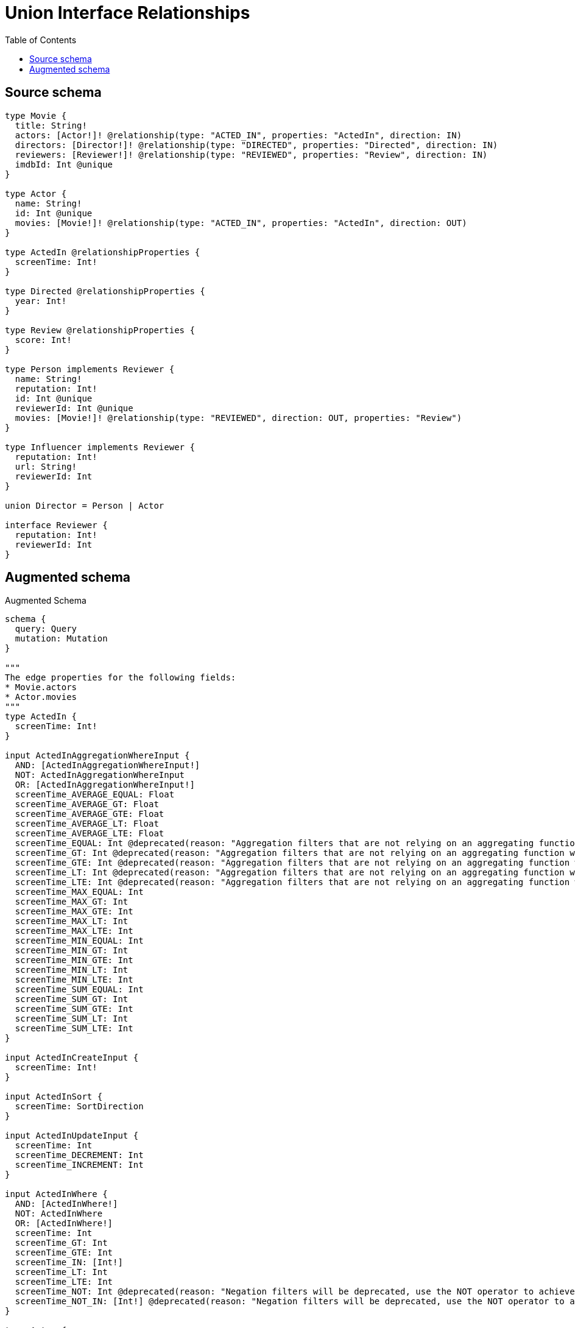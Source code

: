 :toc:

= Union Interface Relationships

== Source schema

[source,graphql,schema=true]
----
type Movie {
  title: String!
  actors: [Actor!]! @relationship(type: "ACTED_IN", properties: "ActedIn", direction: IN)
  directors: [Director!]! @relationship(type: "DIRECTED", properties: "Directed", direction: IN)
  reviewers: [Reviewer!]! @relationship(type: "REVIEWED", properties: "Review", direction: IN)
  imdbId: Int @unique
}

type Actor {
  name: String!
  id: Int @unique
  movies: [Movie!]! @relationship(type: "ACTED_IN", properties: "ActedIn", direction: OUT)
}

type ActedIn @relationshipProperties {
  screenTime: Int!
}

type Directed @relationshipProperties {
  year: Int!
}

type Review @relationshipProperties {
  score: Int!
}

type Person implements Reviewer {
  name: String!
  reputation: Int!
  id: Int @unique
  reviewerId: Int @unique
  movies: [Movie!]! @relationship(type: "REVIEWED", direction: OUT, properties: "Review")
}

type Influencer implements Reviewer {
  reputation: Int!
  url: String!
  reviewerId: Int
}

union Director = Person | Actor

interface Reviewer {
  reputation: Int!
  reviewerId: Int
}
----

== Augmented schema

.Augmented Schema
[source,graphql]
----
schema {
  query: Query
  mutation: Mutation
}

"""
The edge properties for the following fields:
* Movie.actors
* Actor.movies
"""
type ActedIn {
  screenTime: Int!
}

input ActedInAggregationWhereInput {
  AND: [ActedInAggregationWhereInput!]
  NOT: ActedInAggregationWhereInput
  OR: [ActedInAggregationWhereInput!]
  screenTime_AVERAGE_EQUAL: Float
  screenTime_AVERAGE_GT: Float
  screenTime_AVERAGE_GTE: Float
  screenTime_AVERAGE_LT: Float
  screenTime_AVERAGE_LTE: Float
  screenTime_EQUAL: Int @deprecated(reason: "Aggregation filters that are not relying on an aggregating function will be deprecated.")
  screenTime_GT: Int @deprecated(reason: "Aggregation filters that are not relying on an aggregating function will be deprecated.")
  screenTime_GTE: Int @deprecated(reason: "Aggregation filters that are not relying on an aggregating function will be deprecated.")
  screenTime_LT: Int @deprecated(reason: "Aggregation filters that are not relying on an aggregating function will be deprecated.")
  screenTime_LTE: Int @deprecated(reason: "Aggregation filters that are not relying on an aggregating function will be deprecated.")
  screenTime_MAX_EQUAL: Int
  screenTime_MAX_GT: Int
  screenTime_MAX_GTE: Int
  screenTime_MAX_LT: Int
  screenTime_MAX_LTE: Int
  screenTime_MIN_EQUAL: Int
  screenTime_MIN_GT: Int
  screenTime_MIN_GTE: Int
  screenTime_MIN_LT: Int
  screenTime_MIN_LTE: Int
  screenTime_SUM_EQUAL: Int
  screenTime_SUM_GT: Int
  screenTime_SUM_GTE: Int
  screenTime_SUM_LT: Int
  screenTime_SUM_LTE: Int
}

input ActedInCreateInput {
  screenTime: Int!
}

input ActedInSort {
  screenTime: SortDirection
}

input ActedInUpdateInput {
  screenTime: Int
  screenTime_DECREMENT: Int
  screenTime_INCREMENT: Int
}

input ActedInWhere {
  AND: [ActedInWhere!]
  NOT: ActedInWhere
  OR: [ActedInWhere!]
  screenTime: Int
  screenTime_GT: Int
  screenTime_GTE: Int
  screenTime_IN: [Int!]
  screenTime_LT: Int
  screenTime_LTE: Int
  screenTime_NOT: Int @deprecated(reason: "Negation filters will be deprecated, use the NOT operator to achieve the same behavior")
  screenTime_NOT_IN: [Int!] @deprecated(reason: "Negation filters will be deprecated, use the NOT operator to achieve the same behavior")
}

type Actor {
  id: Int
  movies(directed: Boolean = true, options: MovieOptions, where: MovieWhere): [Movie!]!
  moviesAggregate(directed: Boolean = true, where: MovieWhere): ActorMovieMoviesAggregationSelection
  moviesConnection(after: String, directed: Boolean = true, first: Int, sort: [ActorMoviesConnectionSort!], where: ActorMoviesConnectionWhere): ActorMoviesConnection!
  name: String!
}

type ActorAggregateSelection {
  count: Int!
  id: IntAggregateSelection!
  name: StringAggregateSelection!
}

input ActorConnectInput {
  movies: [ActorMoviesConnectFieldInput!]
}

input ActorConnectOrCreateInput {
  movies: [ActorMoviesConnectOrCreateFieldInput!]
}

input ActorConnectOrCreateWhere {
  node: ActorUniqueWhere!
}

input ActorConnectWhere {
  node: ActorWhere!
}

input ActorCreateInput {
  id: Int
  movies: ActorMoviesFieldInput
  name: String!
}

input ActorDeleteInput {
  movies: [ActorMoviesDeleteFieldInput!]
}

input ActorDisconnectInput {
  movies: [ActorMoviesDisconnectFieldInput!]
}

type ActorEdge {
  cursor: String!
  node: Actor!
}

type ActorMovieMoviesAggregationSelection {
  count: Int!
  edge: ActorMovieMoviesEdgeAggregateSelection
  node: ActorMovieMoviesNodeAggregateSelection
}

type ActorMovieMoviesEdgeAggregateSelection {
  screenTime: IntAggregateSelection!
}

type ActorMovieMoviesNodeAggregateSelection {
  imdbId: IntAggregateSelection!
  title: StringAggregateSelection!
}

input ActorMoviesAggregateInput {
  AND: [ActorMoviesAggregateInput!]
  NOT: ActorMoviesAggregateInput
  OR: [ActorMoviesAggregateInput!]
  count: Int
  count_GT: Int
  count_GTE: Int
  count_LT: Int
  count_LTE: Int
  edge: ActedInAggregationWhereInput
  node: ActorMoviesNodeAggregationWhereInput
}

input ActorMoviesConnectFieldInput {
  connect: [MovieConnectInput!]
  edge: ActedInCreateInput!
  """
  Whether or not to overwrite any matching relationship with the new properties.
  """
  overwrite: Boolean! = true
  where: MovieConnectWhere
}

input ActorMoviesConnectOrCreateFieldInput {
  onCreate: ActorMoviesConnectOrCreateFieldInputOnCreate!
  where: MovieConnectOrCreateWhere!
}

input ActorMoviesConnectOrCreateFieldInputOnCreate {
  edge: ActedInCreateInput!
  node: MovieOnCreateInput!
}

type ActorMoviesConnection {
  edges: [ActorMoviesRelationship!]!
  pageInfo: PageInfo!
  totalCount: Int!
}

input ActorMoviesConnectionSort {
  edge: ActedInSort
  node: MovieSort
}

input ActorMoviesConnectionWhere {
  AND: [ActorMoviesConnectionWhere!]
  NOT: ActorMoviesConnectionWhere
  OR: [ActorMoviesConnectionWhere!]
  edge: ActedInWhere
  edge_NOT: ActedInWhere @deprecated(reason: "Negation filters will be deprecated, use the NOT operator to achieve the same behavior")
  node: MovieWhere
  node_NOT: MovieWhere @deprecated(reason: "Negation filters will be deprecated, use the NOT operator to achieve the same behavior")
}

input ActorMoviesCreateFieldInput {
  edge: ActedInCreateInput!
  node: MovieCreateInput!
}

input ActorMoviesDeleteFieldInput {
  delete: MovieDeleteInput
  where: ActorMoviesConnectionWhere
}

input ActorMoviesDisconnectFieldInput {
  disconnect: MovieDisconnectInput
  where: ActorMoviesConnectionWhere
}

input ActorMoviesFieldInput {
  connect: [ActorMoviesConnectFieldInput!]
  connectOrCreate: [ActorMoviesConnectOrCreateFieldInput!]
  create: [ActorMoviesCreateFieldInput!]
}

input ActorMoviesNodeAggregationWhereInput {
  AND: [ActorMoviesNodeAggregationWhereInput!]
  NOT: ActorMoviesNodeAggregationWhereInput
  OR: [ActorMoviesNodeAggregationWhereInput!]
  imdbId_AVERAGE_EQUAL: Float
  imdbId_AVERAGE_GT: Float
  imdbId_AVERAGE_GTE: Float
  imdbId_AVERAGE_LT: Float
  imdbId_AVERAGE_LTE: Float
  imdbId_EQUAL: Int @deprecated(reason: "Aggregation filters that are not relying on an aggregating function will be deprecated.")
  imdbId_GT: Int @deprecated(reason: "Aggregation filters that are not relying on an aggregating function will be deprecated.")
  imdbId_GTE: Int @deprecated(reason: "Aggregation filters that are not relying on an aggregating function will be deprecated.")
  imdbId_LT: Int @deprecated(reason: "Aggregation filters that are not relying on an aggregating function will be deprecated.")
  imdbId_LTE: Int @deprecated(reason: "Aggregation filters that are not relying on an aggregating function will be deprecated.")
  imdbId_MAX_EQUAL: Int
  imdbId_MAX_GT: Int
  imdbId_MAX_GTE: Int
  imdbId_MAX_LT: Int
  imdbId_MAX_LTE: Int
  imdbId_MIN_EQUAL: Int
  imdbId_MIN_GT: Int
  imdbId_MIN_GTE: Int
  imdbId_MIN_LT: Int
  imdbId_MIN_LTE: Int
  imdbId_SUM_EQUAL: Int
  imdbId_SUM_GT: Int
  imdbId_SUM_GTE: Int
  imdbId_SUM_LT: Int
  imdbId_SUM_LTE: Int
  title_AVERAGE_EQUAL: Float @deprecated(reason: "Please use the explicit _LENGTH version for string aggregation.")
  title_AVERAGE_GT: Float @deprecated(reason: "Please use the explicit _LENGTH version for string aggregation.")
  title_AVERAGE_GTE: Float @deprecated(reason: "Please use the explicit _LENGTH version for string aggregation.")
  title_AVERAGE_LENGTH_EQUAL: Float
  title_AVERAGE_LENGTH_GT: Float
  title_AVERAGE_LENGTH_GTE: Float
  title_AVERAGE_LENGTH_LT: Float
  title_AVERAGE_LENGTH_LTE: Float
  title_AVERAGE_LT: Float @deprecated(reason: "Please use the explicit _LENGTH version for string aggregation.")
  title_AVERAGE_LTE: Float @deprecated(reason: "Please use the explicit _LENGTH version for string aggregation.")
  title_EQUAL: String @deprecated(reason: "Aggregation filters that are not relying on an aggregating function will be deprecated.")
  title_GT: Int @deprecated(reason: "Aggregation filters that are not relying on an aggregating function will be deprecated.")
  title_GTE: Int @deprecated(reason: "Aggregation filters that are not relying on an aggregating function will be deprecated.")
  title_LONGEST_EQUAL: Int @deprecated(reason: "Please use the explicit _LENGTH version for string aggregation.")
  title_LONGEST_GT: Int @deprecated(reason: "Please use the explicit _LENGTH version for string aggregation.")
  title_LONGEST_GTE: Int @deprecated(reason: "Please use the explicit _LENGTH version for string aggregation.")
  title_LONGEST_LENGTH_EQUAL: Int
  title_LONGEST_LENGTH_GT: Int
  title_LONGEST_LENGTH_GTE: Int
  title_LONGEST_LENGTH_LT: Int
  title_LONGEST_LENGTH_LTE: Int
  title_LONGEST_LT: Int @deprecated(reason: "Please use the explicit _LENGTH version for string aggregation.")
  title_LONGEST_LTE: Int @deprecated(reason: "Please use the explicit _LENGTH version for string aggregation.")
  title_LT: Int @deprecated(reason: "Aggregation filters that are not relying on an aggregating function will be deprecated.")
  title_LTE: Int @deprecated(reason: "Aggregation filters that are not relying on an aggregating function will be deprecated.")
  title_SHORTEST_EQUAL: Int @deprecated(reason: "Please use the explicit _LENGTH version for string aggregation.")
  title_SHORTEST_GT: Int @deprecated(reason: "Please use the explicit _LENGTH version for string aggregation.")
  title_SHORTEST_GTE: Int @deprecated(reason: "Please use the explicit _LENGTH version for string aggregation.")
  title_SHORTEST_LENGTH_EQUAL: Int
  title_SHORTEST_LENGTH_GT: Int
  title_SHORTEST_LENGTH_GTE: Int
  title_SHORTEST_LENGTH_LT: Int
  title_SHORTEST_LENGTH_LTE: Int
  title_SHORTEST_LT: Int @deprecated(reason: "Please use the explicit _LENGTH version for string aggregation.")
  title_SHORTEST_LTE: Int @deprecated(reason: "Please use the explicit _LENGTH version for string aggregation.")
}

type ActorMoviesRelationship {
  cursor: String!
  node: Movie!
  properties: ActedIn!
}

input ActorMoviesUpdateConnectionInput {
  edge: ActedInUpdateInput
  node: MovieUpdateInput
}

input ActorMoviesUpdateFieldInput {
  connect: [ActorMoviesConnectFieldInput!]
  connectOrCreate: [ActorMoviesConnectOrCreateFieldInput!]
  create: [ActorMoviesCreateFieldInput!]
  delete: [ActorMoviesDeleteFieldInput!]
  disconnect: [ActorMoviesDisconnectFieldInput!]
  update: ActorMoviesUpdateConnectionInput
  where: ActorMoviesConnectionWhere
}

input ActorOnCreateInput {
  id: Int
  name: String!
}

input ActorOptions {
  limit: Int
  offset: Int
  """
  Specify one or more ActorSort objects to sort Actors by. The sorts will be applied in the order in which they are arranged in the array.
  """
  sort: [ActorSort!]
}

input ActorRelationInput {
  movies: [ActorMoviesCreateFieldInput!]
}

"""
Fields to sort Actors by. The order in which sorts are applied is not guaranteed when specifying many fields in one ActorSort object.
"""
input ActorSort {
  id: SortDirection
  name: SortDirection
}

input ActorUniqueWhere {
  id: Int
}

input ActorUpdateInput {
  id: Int
  id_DECREMENT: Int
  id_INCREMENT: Int
  movies: [ActorMoviesUpdateFieldInput!]
  name: String
}

input ActorWhere {
  AND: [ActorWhere!]
  NOT: ActorWhere
  OR: [ActorWhere!]
  id: Int
  id_GT: Int
  id_GTE: Int
  id_IN: [Int]
  id_LT: Int
  id_LTE: Int
  id_NOT: Int @deprecated(reason: "Negation filters will be deprecated, use the NOT operator to achieve the same behavior")
  id_NOT_IN: [Int] @deprecated(reason: "Negation filters will be deprecated, use the NOT operator to achieve the same behavior")
  movies: MovieWhere @deprecated(reason: "Use `movies_SOME` instead.")
  moviesAggregate: ActorMoviesAggregateInput
  moviesConnection: ActorMoviesConnectionWhere @deprecated(reason: "Use `moviesConnection_SOME` instead.")
  """
  Return Actors where all of the related ActorMoviesConnections match this filter
  """
  moviesConnection_ALL: ActorMoviesConnectionWhere
  """
  Return Actors where none of the related ActorMoviesConnections match this filter
  """
  moviesConnection_NONE: ActorMoviesConnectionWhere
  moviesConnection_NOT: ActorMoviesConnectionWhere @deprecated(reason: "Use `moviesConnection_NONE` instead.")
  """
  Return Actors where one of the related ActorMoviesConnections match this filter
  """
  moviesConnection_SINGLE: ActorMoviesConnectionWhere
  """
  Return Actors where some of the related ActorMoviesConnections match this filter
  """
  moviesConnection_SOME: ActorMoviesConnectionWhere
  """Return Actors where all of the related Movies match this filter"""
  movies_ALL: MovieWhere
  """Return Actors where none of the related Movies match this filter"""
  movies_NONE: MovieWhere
  movies_NOT: MovieWhere @deprecated(reason: "Use `movies_NONE` instead.")
  """Return Actors where one of the related Movies match this filter"""
  movies_SINGLE: MovieWhere
  """Return Actors where some of the related Movies match this filter"""
  movies_SOME: MovieWhere
  name: String
  name_CONTAINS: String
  name_ENDS_WITH: String
  name_IN: [String!]
  name_NOT: String @deprecated(reason: "Negation filters will be deprecated, use the NOT operator to achieve the same behavior")
  name_NOT_CONTAINS: String @deprecated(reason: "Negation filters will be deprecated, use the NOT operator to achieve the same behavior")
  name_NOT_ENDS_WITH: String @deprecated(reason: "Negation filters will be deprecated, use the NOT operator to achieve the same behavior")
  name_NOT_IN: [String!] @deprecated(reason: "Negation filters will be deprecated, use the NOT operator to achieve the same behavior")
  name_NOT_STARTS_WITH: String @deprecated(reason: "Negation filters will be deprecated, use the NOT operator to achieve the same behavior")
  name_STARTS_WITH: String
}

type ActorsConnection {
  edges: [ActorEdge!]!
  pageInfo: PageInfo!
  totalCount: Int!
}

type CreateActorsMutationResponse {
  actors: [Actor!]!
  info: CreateInfo!
}

type CreateInfluencersMutationResponse {
  influencers: [Influencer!]!
  info: CreateInfo!
}

"""
Information about the number of nodes and relationships created during a create mutation
"""
type CreateInfo {
  bookmark: String @deprecated(reason: "This field has been deprecated because bookmarks are now handled by the driver.")
  nodesCreated: Int!
  relationshipsCreated: Int!
}

type CreateMoviesMutationResponse {
  info: CreateInfo!
  movies: [Movie!]!
}

type CreatePeopleMutationResponse {
  info: CreateInfo!
  people: [Person!]!
}

"""
Information about the number of nodes and relationships deleted during a delete mutation
"""
type DeleteInfo {
  bookmark: String @deprecated(reason: "This field has been deprecated because bookmarks are now handled by the driver.")
  nodesDeleted: Int!
  relationshipsDeleted: Int!
}

"""
The edge properties for the following fields:
* Movie.directors
"""
type Directed {
  year: Int!
}

input DirectedCreateInput {
  year: Int!
}

input DirectedSort {
  year: SortDirection
}

input DirectedUpdateInput {
  year: Int
  year_DECREMENT: Int
  year_INCREMENT: Int
}

input DirectedWhere {
  AND: [DirectedWhere!]
  NOT: DirectedWhere
  OR: [DirectedWhere!]
  year: Int
  year_GT: Int
  year_GTE: Int
  year_IN: [Int!]
  year_LT: Int
  year_LTE: Int
  year_NOT: Int @deprecated(reason: "Negation filters will be deprecated, use the NOT operator to achieve the same behavior")
  year_NOT_IN: [Int!] @deprecated(reason: "Negation filters will be deprecated, use the NOT operator to achieve the same behavior")
}

union Director = Actor | Person

input DirectorWhere {
  Actor: ActorWhere
  Person: PersonWhere
}

type Influencer implements Reviewer {
  reputation: Int!
  reviewerId: Int
  url: String!
}

type InfluencerAggregateSelection {
  count: Int!
  reputation: IntAggregateSelection!
  reviewerId: IntAggregateSelection!
  url: StringAggregateSelection!
}

input InfluencerCreateInput {
  reputation: Int!
  reviewerId: Int
  url: String!
}

type InfluencerEdge {
  cursor: String!
  node: Influencer!
}

input InfluencerOptions {
  limit: Int
  offset: Int
  """
  Specify one or more InfluencerSort objects to sort Influencers by. The sorts will be applied in the order in which they are arranged in the array.
  """
  sort: [InfluencerSort!]
}

"""
Fields to sort Influencers by. The order in which sorts are applied is not guaranteed when specifying many fields in one InfluencerSort object.
"""
input InfluencerSort {
  reputation: SortDirection
  reviewerId: SortDirection
  url: SortDirection
}

input InfluencerUpdateInput {
  reputation: Int
  reputation_DECREMENT: Int
  reputation_INCREMENT: Int
  reviewerId: Int
  reviewerId_DECREMENT: Int
  reviewerId_INCREMENT: Int
  url: String
}

input InfluencerWhere {
  AND: [InfluencerWhere!]
  NOT: InfluencerWhere
  OR: [InfluencerWhere!]
  reputation: Int
  reputation_GT: Int
  reputation_GTE: Int
  reputation_IN: [Int!]
  reputation_LT: Int
  reputation_LTE: Int
  reputation_NOT: Int @deprecated(reason: "Negation filters will be deprecated, use the NOT operator to achieve the same behavior")
  reputation_NOT_IN: [Int!] @deprecated(reason: "Negation filters will be deprecated, use the NOT operator to achieve the same behavior")
  reviewerId: Int
  reviewerId_GT: Int
  reviewerId_GTE: Int
  reviewerId_IN: [Int]
  reviewerId_LT: Int
  reviewerId_LTE: Int
  reviewerId_NOT: Int @deprecated(reason: "Negation filters will be deprecated, use the NOT operator to achieve the same behavior")
  reviewerId_NOT_IN: [Int] @deprecated(reason: "Negation filters will be deprecated, use the NOT operator to achieve the same behavior")
  url: String
  url_CONTAINS: String
  url_ENDS_WITH: String
  url_IN: [String!]
  url_NOT: String @deprecated(reason: "Negation filters will be deprecated, use the NOT operator to achieve the same behavior")
  url_NOT_CONTAINS: String @deprecated(reason: "Negation filters will be deprecated, use the NOT operator to achieve the same behavior")
  url_NOT_ENDS_WITH: String @deprecated(reason: "Negation filters will be deprecated, use the NOT operator to achieve the same behavior")
  url_NOT_IN: [String!] @deprecated(reason: "Negation filters will be deprecated, use the NOT operator to achieve the same behavior")
  url_NOT_STARTS_WITH: String @deprecated(reason: "Negation filters will be deprecated, use the NOT operator to achieve the same behavior")
  url_STARTS_WITH: String
}

type InfluencersConnection {
  edges: [InfluencerEdge!]!
  pageInfo: PageInfo!
  totalCount: Int!
}

type IntAggregateSelection {
  average: Float
  max: Int
  min: Int
  sum: Int
}

type Movie {
  actors(directed: Boolean = true, options: ActorOptions, where: ActorWhere): [Actor!]!
  actorsAggregate(directed: Boolean = true, where: ActorWhere): MovieActorActorsAggregationSelection
  actorsConnection(after: String, directed: Boolean = true, first: Int, sort: [MovieActorsConnectionSort!], where: MovieActorsConnectionWhere): MovieActorsConnection!
  directors(directed: Boolean = true, options: QueryOptions, where: DirectorWhere): [Director!]!
  directorsConnection(after: String, directed: Boolean = true, first: Int, sort: [MovieDirectorsConnectionSort!], where: MovieDirectorsConnectionWhere): MovieDirectorsConnection!
  imdbId: Int
  reviewers(directed: Boolean = true, options: ReviewerOptions, where: ReviewerWhere): [Reviewer!]!
  reviewersAggregate(directed: Boolean = true, where: ReviewerWhere): MovieReviewerReviewersAggregationSelection
  reviewersConnection(after: String, directed: Boolean = true, first: Int, sort: [MovieReviewersConnectionSort!], where: MovieReviewersConnectionWhere): MovieReviewersConnection!
  title: String!
}

type MovieActorActorsAggregationSelection {
  count: Int!
  edge: MovieActorActorsEdgeAggregateSelection
  node: MovieActorActorsNodeAggregateSelection
}

type MovieActorActorsEdgeAggregateSelection {
  screenTime: IntAggregateSelection!
}

type MovieActorActorsNodeAggregateSelection {
  id: IntAggregateSelection!
  name: StringAggregateSelection!
}

input MovieActorsAggregateInput {
  AND: [MovieActorsAggregateInput!]
  NOT: MovieActorsAggregateInput
  OR: [MovieActorsAggregateInput!]
  count: Int
  count_GT: Int
  count_GTE: Int
  count_LT: Int
  count_LTE: Int
  edge: ActedInAggregationWhereInput
  node: MovieActorsNodeAggregationWhereInput
}

input MovieActorsConnectFieldInput {
  connect: [ActorConnectInput!]
  edge: ActedInCreateInput!
  """
  Whether or not to overwrite any matching relationship with the new properties.
  """
  overwrite: Boolean! = true
  where: ActorConnectWhere
}

input MovieActorsConnectOrCreateFieldInput {
  onCreate: MovieActorsConnectOrCreateFieldInputOnCreate!
  where: ActorConnectOrCreateWhere!
}

input MovieActorsConnectOrCreateFieldInputOnCreate {
  edge: ActedInCreateInput!
  node: ActorOnCreateInput!
}

type MovieActorsConnection {
  edges: [MovieActorsRelationship!]!
  pageInfo: PageInfo!
  totalCount: Int!
}

input MovieActorsConnectionSort {
  edge: ActedInSort
  node: ActorSort
}

input MovieActorsConnectionWhere {
  AND: [MovieActorsConnectionWhere!]
  NOT: MovieActorsConnectionWhere
  OR: [MovieActorsConnectionWhere!]
  edge: ActedInWhere
  edge_NOT: ActedInWhere @deprecated(reason: "Negation filters will be deprecated, use the NOT operator to achieve the same behavior")
  node: ActorWhere
  node_NOT: ActorWhere @deprecated(reason: "Negation filters will be deprecated, use the NOT operator to achieve the same behavior")
}

input MovieActorsCreateFieldInput {
  edge: ActedInCreateInput!
  node: ActorCreateInput!
}

input MovieActorsDeleteFieldInput {
  delete: ActorDeleteInput
  where: MovieActorsConnectionWhere
}

input MovieActorsDisconnectFieldInput {
  disconnect: ActorDisconnectInput
  where: MovieActorsConnectionWhere
}

input MovieActorsFieldInput {
  connect: [MovieActorsConnectFieldInput!]
  connectOrCreate: [MovieActorsConnectOrCreateFieldInput!]
  create: [MovieActorsCreateFieldInput!]
}

input MovieActorsNodeAggregationWhereInput {
  AND: [MovieActorsNodeAggregationWhereInput!]
  NOT: MovieActorsNodeAggregationWhereInput
  OR: [MovieActorsNodeAggregationWhereInput!]
  id_AVERAGE_EQUAL: Float
  id_AVERAGE_GT: Float
  id_AVERAGE_GTE: Float
  id_AVERAGE_LT: Float
  id_AVERAGE_LTE: Float
  id_EQUAL: Int @deprecated(reason: "Aggregation filters that are not relying on an aggregating function will be deprecated.")
  id_GT: Int @deprecated(reason: "Aggregation filters that are not relying on an aggregating function will be deprecated.")
  id_GTE: Int @deprecated(reason: "Aggregation filters that are not relying on an aggregating function will be deprecated.")
  id_LT: Int @deprecated(reason: "Aggregation filters that are not relying on an aggregating function will be deprecated.")
  id_LTE: Int @deprecated(reason: "Aggregation filters that are not relying on an aggregating function will be deprecated.")
  id_MAX_EQUAL: Int
  id_MAX_GT: Int
  id_MAX_GTE: Int
  id_MAX_LT: Int
  id_MAX_LTE: Int
  id_MIN_EQUAL: Int
  id_MIN_GT: Int
  id_MIN_GTE: Int
  id_MIN_LT: Int
  id_MIN_LTE: Int
  id_SUM_EQUAL: Int
  id_SUM_GT: Int
  id_SUM_GTE: Int
  id_SUM_LT: Int
  id_SUM_LTE: Int
  name_AVERAGE_EQUAL: Float @deprecated(reason: "Please use the explicit _LENGTH version for string aggregation.")
  name_AVERAGE_GT: Float @deprecated(reason: "Please use the explicit _LENGTH version for string aggregation.")
  name_AVERAGE_GTE: Float @deprecated(reason: "Please use the explicit _LENGTH version for string aggregation.")
  name_AVERAGE_LENGTH_EQUAL: Float
  name_AVERAGE_LENGTH_GT: Float
  name_AVERAGE_LENGTH_GTE: Float
  name_AVERAGE_LENGTH_LT: Float
  name_AVERAGE_LENGTH_LTE: Float
  name_AVERAGE_LT: Float @deprecated(reason: "Please use the explicit _LENGTH version for string aggregation.")
  name_AVERAGE_LTE: Float @deprecated(reason: "Please use the explicit _LENGTH version for string aggregation.")
  name_EQUAL: String @deprecated(reason: "Aggregation filters that are not relying on an aggregating function will be deprecated.")
  name_GT: Int @deprecated(reason: "Aggregation filters that are not relying on an aggregating function will be deprecated.")
  name_GTE: Int @deprecated(reason: "Aggregation filters that are not relying on an aggregating function will be deprecated.")
  name_LONGEST_EQUAL: Int @deprecated(reason: "Please use the explicit _LENGTH version for string aggregation.")
  name_LONGEST_GT: Int @deprecated(reason: "Please use the explicit _LENGTH version for string aggregation.")
  name_LONGEST_GTE: Int @deprecated(reason: "Please use the explicit _LENGTH version for string aggregation.")
  name_LONGEST_LENGTH_EQUAL: Int
  name_LONGEST_LENGTH_GT: Int
  name_LONGEST_LENGTH_GTE: Int
  name_LONGEST_LENGTH_LT: Int
  name_LONGEST_LENGTH_LTE: Int
  name_LONGEST_LT: Int @deprecated(reason: "Please use the explicit _LENGTH version for string aggregation.")
  name_LONGEST_LTE: Int @deprecated(reason: "Please use the explicit _LENGTH version for string aggregation.")
  name_LT: Int @deprecated(reason: "Aggregation filters that are not relying on an aggregating function will be deprecated.")
  name_LTE: Int @deprecated(reason: "Aggregation filters that are not relying on an aggregating function will be deprecated.")
  name_SHORTEST_EQUAL: Int @deprecated(reason: "Please use the explicit _LENGTH version for string aggregation.")
  name_SHORTEST_GT: Int @deprecated(reason: "Please use the explicit _LENGTH version for string aggregation.")
  name_SHORTEST_GTE: Int @deprecated(reason: "Please use the explicit _LENGTH version for string aggregation.")
  name_SHORTEST_LENGTH_EQUAL: Int
  name_SHORTEST_LENGTH_GT: Int
  name_SHORTEST_LENGTH_GTE: Int
  name_SHORTEST_LENGTH_LT: Int
  name_SHORTEST_LENGTH_LTE: Int
  name_SHORTEST_LT: Int @deprecated(reason: "Please use the explicit _LENGTH version for string aggregation.")
  name_SHORTEST_LTE: Int @deprecated(reason: "Please use the explicit _LENGTH version for string aggregation.")
}

type MovieActorsRelationship {
  cursor: String!
  node: Actor!
  properties: ActedIn!
}

input MovieActorsUpdateConnectionInput {
  edge: ActedInUpdateInput
  node: ActorUpdateInput
}

input MovieActorsUpdateFieldInput {
  connect: [MovieActorsConnectFieldInput!]
  connectOrCreate: [MovieActorsConnectOrCreateFieldInput!]
  create: [MovieActorsCreateFieldInput!]
  delete: [MovieActorsDeleteFieldInput!]
  disconnect: [MovieActorsDisconnectFieldInput!]
  update: MovieActorsUpdateConnectionInput
  where: MovieActorsConnectionWhere
}

type MovieAggregateSelection {
  count: Int!
  imdbId: IntAggregateSelection!
  title: StringAggregateSelection!
}

input MovieConnectInput {
  actors: [MovieActorsConnectFieldInput!]
  directors: MovieDirectorsConnectInput
  reviewers: [MovieReviewersConnectFieldInput!]
}

input MovieConnectOrCreateInput {
  actors: [MovieActorsConnectOrCreateFieldInput!]
  directors: MovieDirectorsConnectOrCreateInput
}

input MovieConnectOrCreateWhere {
  node: MovieUniqueWhere!
}

input MovieConnectWhere {
  node: MovieWhere!
}

input MovieCreateInput {
  actors: MovieActorsFieldInput
  directors: MovieDirectorsCreateInput
  imdbId: Int
  reviewers: MovieReviewersFieldInput
  title: String!
}

input MovieDeleteInput {
  actors: [MovieActorsDeleteFieldInput!]
  directors: MovieDirectorsDeleteInput
  reviewers: [MovieReviewersDeleteFieldInput!]
}

input MovieDirectorsActorConnectFieldInput {
  connect: [ActorConnectInput!]
  edge: DirectedCreateInput!
  where: ActorConnectWhere
}

input MovieDirectorsActorConnectOrCreateFieldInput {
  onCreate: MovieDirectorsActorConnectOrCreateFieldInputOnCreate!
  where: ActorConnectOrCreateWhere!
}

input MovieDirectorsActorConnectOrCreateFieldInputOnCreate {
  edge: DirectedCreateInput!
  node: ActorOnCreateInput!
}

input MovieDirectorsActorConnectionWhere {
  AND: [MovieDirectorsActorConnectionWhere!]
  NOT: MovieDirectorsActorConnectionWhere
  OR: [MovieDirectorsActorConnectionWhere!]
  edge: DirectedWhere
  edge_NOT: DirectedWhere @deprecated(reason: "Negation filters will be deprecated, use the NOT operator to achieve the same behavior")
  node: ActorWhere
  node_NOT: ActorWhere @deprecated(reason: "Negation filters will be deprecated, use the NOT operator to achieve the same behavior")
}

input MovieDirectorsActorCreateFieldInput {
  edge: DirectedCreateInput!
  node: ActorCreateInput!
}

input MovieDirectorsActorDeleteFieldInput {
  delete: ActorDeleteInput
  where: MovieDirectorsActorConnectionWhere
}

input MovieDirectorsActorDisconnectFieldInput {
  disconnect: ActorDisconnectInput
  where: MovieDirectorsActorConnectionWhere
}

input MovieDirectorsActorFieldInput {
  connect: [MovieDirectorsActorConnectFieldInput!]
  connectOrCreate: [MovieDirectorsActorConnectOrCreateFieldInput!]
  create: [MovieDirectorsActorCreateFieldInput!]
}

input MovieDirectorsActorUpdateConnectionInput {
  edge: DirectedUpdateInput
  node: ActorUpdateInput
}

input MovieDirectorsActorUpdateFieldInput {
  connect: [MovieDirectorsActorConnectFieldInput!]
  connectOrCreate: [MovieDirectorsActorConnectOrCreateFieldInput!]
  create: [MovieDirectorsActorCreateFieldInput!]
  delete: [MovieDirectorsActorDeleteFieldInput!]
  disconnect: [MovieDirectorsActorDisconnectFieldInput!]
  update: MovieDirectorsActorUpdateConnectionInput
  where: MovieDirectorsActorConnectionWhere
}

input MovieDirectorsConnectInput {
  Actor: [MovieDirectorsActorConnectFieldInput!]
  Person: [MovieDirectorsPersonConnectFieldInput!]
}

input MovieDirectorsConnectOrCreateInput {
  Actor: [MovieDirectorsActorConnectOrCreateFieldInput!]
  Person: [MovieDirectorsPersonConnectOrCreateFieldInput!]
}

type MovieDirectorsConnection {
  edges: [MovieDirectorsRelationship!]!
  pageInfo: PageInfo!
  totalCount: Int!
}

input MovieDirectorsConnectionSort {
  edge: DirectedSort
}

input MovieDirectorsConnectionWhere {
  Actor: MovieDirectorsActorConnectionWhere
  Person: MovieDirectorsPersonConnectionWhere
}

input MovieDirectorsCreateFieldInput {
  Actor: [MovieDirectorsActorCreateFieldInput!]
  Person: [MovieDirectorsPersonCreateFieldInput!]
}

input MovieDirectorsCreateInput {
  Actor: MovieDirectorsActorFieldInput
  Person: MovieDirectorsPersonFieldInput
}

input MovieDirectorsDeleteInput {
  Actor: [MovieDirectorsActorDeleteFieldInput!]
  Person: [MovieDirectorsPersonDeleteFieldInput!]
}

input MovieDirectorsDisconnectInput {
  Actor: [MovieDirectorsActorDisconnectFieldInput!]
  Person: [MovieDirectorsPersonDisconnectFieldInput!]
}

input MovieDirectorsPersonConnectFieldInput {
  connect: [PersonConnectInput!]
  edge: DirectedCreateInput!
  where: PersonConnectWhere
}

input MovieDirectorsPersonConnectOrCreateFieldInput {
  onCreate: MovieDirectorsPersonConnectOrCreateFieldInputOnCreate!
  where: PersonConnectOrCreateWhere!
}

input MovieDirectorsPersonConnectOrCreateFieldInputOnCreate {
  edge: DirectedCreateInput!
  node: PersonOnCreateInput!
}

input MovieDirectorsPersonConnectionWhere {
  AND: [MovieDirectorsPersonConnectionWhere!]
  NOT: MovieDirectorsPersonConnectionWhere
  OR: [MovieDirectorsPersonConnectionWhere!]
  edge: DirectedWhere
  edge_NOT: DirectedWhere @deprecated(reason: "Negation filters will be deprecated, use the NOT operator to achieve the same behavior")
  node: PersonWhere
  node_NOT: PersonWhere @deprecated(reason: "Negation filters will be deprecated, use the NOT operator to achieve the same behavior")
}

input MovieDirectorsPersonCreateFieldInput {
  edge: DirectedCreateInput!
  node: PersonCreateInput!
}

input MovieDirectorsPersonDeleteFieldInput {
  delete: PersonDeleteInput
  where: MovieDirectorsPersonConnectionWhere
}

input MovieDirectorsPersonDisconnectFieldInput {
  disconnect: PersonDisconnectInput
  where: MovieDirectorsPersonConnectionWhere
}

input MovieDirectorsPersonFieldInput {
  connect: [MovieDirectorsPersonConnectFieldInput!]
  connectOrCreate: [MovieDirectorsPersonConnectOrCreateFieldInput!]
  create: [MovieDirectorsPersonCreateFieldInput!]
}

input MovieDirectorsPersonUpdateConnectionInput {
  edge: DirectedUpdateInput
  node: PersonUpdateInput
}

input MovieDirectorsPersonUpdateFieldInput {
  connect: [MovieDirectorsPersonConnectFieldInput!]
  connectOrCreate: [MovieDirectorsPersonConnectOrCreateFieldInput!]
  create: [MovieDirectorsPersonCreateFieldInput!]
  delete: [MovieDirectorsPersonDeleteFieldInput!]
  disconnect: [MovieDirectorsPersonDisconnectFieldInput!]
  update: MovieDirectorsPersonUpdateConnectionInput
  where: MovieDirectorsPersonConnectionWhere
}

type MovieDirectorsRelationship {
  cursor: String!
  node: Director!
  properties: Directed!
}

input MovieDirectorsUpdateInput {
  Actor: [MovieDirectorsActorUpdateFieldInput!]
  Person: [MovieDirectorsPersonUpdateFieldInput!]
}

input MovieDisconnectInput {
  actors: [MovieActorsDisconnectFieldInput!]
  directors: MovieDirectorsDisconnectInput
  reviewers: [MovieReviewersDisconnectFieldInput!]
}

type MovieEdge {
  cursor: String!
  node: Movie!
}

input MovieOnCreateInput {
  imdbId: Int
  title: String!
}

input MovieOptions {
  limit: Int
  offset: Int
  """
  Specify one or more MovieSort objects to sort Movies by. The sorts will be applied in the order in which they are arranged in the array.
  """
  sort: [MovieSort!]
}

input MovieRelationInput {
  actors: [MovieActorsCreateFieldInput!]
  directors: MovieDirectorsCreateFieldInput
  reviewers: [MovieReviewersCreateFieldInput!]
}

type MovieReviewerReviewersAggregationSelection {
  count: Int!
  edge: MovieReviewerReviewersEdgeAggregateSelection
  node: MovieReviewerReviewersNodeAggregateSelection
}

type MovieReviewerReviewersEdgeAggregateSelection {
  score: IntAggregateSelection!
}

type MovieReviewerReviewersNodeAggregateSelection {
  reputation: IntAggregateSelection!
  reviewerId: IntAggregateSelection!
}

input MovieReviewersConnectFieldInput {
  edge: ReviewCreateInput!
  where: ReviewerConnectWhere
}

type MovieReviewersConnection {
  edges: [MovieReviewersRelationship!]!
  pageInfo: PageInfo!
  totalCount: Int!
}

input MovieReviewersConnectionSort {
  edge: ReviewSort
  node: ReviewerSort
}

input MovieReviewersConnectionWhere {
  AND: [MovieReviewersConnectionWhere!]
  NOT: MovieReviewersConnectionWhere
  OR: [MovieReviewersConnectionWhere!]
  edge: ReviewWhere
  edge_NOT: ReviewWhere @deprecated(reason: "Negation filters will be deprecated, use the NOT operator to achieve the same behavior")
  node: ReviewerWhere
  node_NOT: ReviewerWhere @deprecated(reason: "Negation filters will be deprecated, use the NOT operator to achieve the same behavior")
}

input MovieReviewersCreateFieldInput {
  edge: ReviewCreateInput!
  node: ReviewerCreateInput!
}

input MovieReviewersDeleteFieldInput {
  where: MovieReviewersConnectionWhere
}

input MovieReviewersDisconnectFieldInput {
  where: MovieReviewersConnectionWhere
}

input MovieReviewersFieldInput {
  connect: [MovieReviewersConnectFieldInput!]
  create: [MovieReviewersCreateFieldInput!]
}

type MovieReviewersRelationship {
  cursor: String!
  node: Reviewer!
  properties: Review!
}

input MovieReviewersUpdateConnectionInput {
  edge: ReviewUpdateInput
  node: ReviewerUpdateInput
}

input MovieReviewersUpdateFieldInput {
  connect: [MovieReviewersConnectFieldInput!]
  create: [MovieReviewersCreateFieldInput!]
  delete: [MovieReviewersDeleteFieldInput!]
  disconnect: [MovieReviewersDisconnectFieldInput!]
  update: MovieReviewersUpdateConnectionInput
  where: MovieReviewersConnectionWhere
}

"""
Fields to sort Movies by. The order in which sorts are applied is not guaranteed when specifying many fields in one MovieSort object.
"""
input MovieSort {
  imdbId: SortDirection
  title: SortDirection
}

input MovieUniqueWhere {
  imdbId: Int
}

input MovieUpdateInput {
  actors: [MovieActorsUpdateFieldInput!]
  directors: MovieDirectorsUpdateInput
  imdbId: Int
  imdbId_DECREMENT: Int
  imdbId_INCREMENT: Int
  reviewers: [MovieReviewersUpdateFieldInput!]
  title: String
}

input MovieWhere {
  AND: [MovieWhere!]
  NOT: MovieWhere
  OR: [MovieWhere!]
  actors: ActorWhere @deprecated(reason: "Use `actors_SOME` instead.")
  actorsAggregate: MovieActorsAggregateInput
  actorsConnection: MovieActorsConnectionWhere @deprecated(reason: "Use `actorsConnection_SOME` instead.")
  """
  Return Movies where all of the related MovieActorsConnections match this filter
  """
  actorsConnection_ALL: MovieActorsConnectionWhere
  """
  Return Movies where none of the related MovieActorsConnections match this filter
  """
  actorsConnection_NONE: MovieActorsConnectionWhere
  actorsConnection_NOT: MovieActorsConnectionWhere @deprecated(reason: "Use `actorsConnection_NONE` instead.")
  """
  Return Movies where one of the related MovieActorsConnections match this filter
  """
  actorsConnection_SINGLE: MovieActorsConnectionWhere
  """
  Return Movies where some of the related MovieActorsConnections match this filter
  """
  actorsConnection_SOME: MovieActorsConnectionWhere
  """Return Movies where all of the related Actors match this filter"""
  actors_ALL: ActorWhere
  """Return Movies where none of the related Actors match this filter"""
  actors_NONE: ActorWhere
  actors_NOT: ActorWhere @deprecated(reason: "Use `actors_NONE` instead.")
  """Return Movies where one of the related Actors match this filter"""
  actors_SINGLE: ActorWhere
  """Return Movies where some of the related Actors match this filter"""
  actors_SOME: ActorWhere
  directors: DirectorWhere @deprecated(reason: "Use `directors_SOME` instead.")
  directorsConnection: MovieDirectorsConnectionWhere @deprecated(reason: "Use `directorsConnection_SOME` instead.")
  """
  Return Movies where all of the related MovieDirectorsConnections match this filter
  """
  directorsConnection_ALL: MovieDirectorsConnectionWhere
  """
  Return Movies where none of the related MovieDirectorsConnections match this filter
  """
  directorsConnection_NONE: MovieDirectorsConnectionWhere
  directorsConnection_NOT: MovieDirectorsConnectionWhere @deprecated(reason: "Use `directorsConnection_NONE` instead.")
  """
  Return Movies where one of the related MovieDirectorsConnections match this filter
  """
  directorsConnection_SINGLE: MovieDirectorsConnectionWhere
  """
  Return Movies where some of the related MovieDirectorsConnections match this filter
  """
  directorsConnection_SOME: MovieDirectorsConnectionWhere
  """Return Movies where all of the related Directors match this filter"""
  directors_ALL: DirectorWhere
  """Return Movies where none of the related Directors match this filter"""
  directors_NONE: DirectorWhere
  directors_NOT: DirectorWhere @deprecated(reason: "Use `directors_NONE` instead.")
  """Return Movies where one of the related Directors match this filter"""
  directors_SINGLE: DirectorWhere
  """Return Movies where some of the related Directors match this filter"""
  directors_SOME: DirectorWhere
  imdbId: Int
  imdbId_GT: Int
  imdbId_GTE: Int
  imdbId_IN: [Int]
  imdbId_LT: Int
  imdbId_LTE: Int
  imdbId_NOT: Int @deprecated(reason: "Negation filters will be deprecated, use the NOT operator to achieve the same behavior")
  imdbId_NOT_IN: [Int] @deprecated(reason: "Negation filters will be deprecated, use the NOT operator to achieve the same behavior")
  reviewers: ReviewerWhere @deprecated(reason: "Use `reviewers_SOME` instead.")
  reviewersConnection: MovieReviewersConnectionWhere @deprecated(reason: "Use `reviewersConnection_SOME` instead.")
  """
  Return Movies where all of the related MovieReviewersConnections match this filter
  """
  reviewersConnection_ALL: MovieReviewersConnectionWhere
  """
  Return Movies where none of the related MovieReviewersConnections match this filter
  """
  reviewersConnection_NONE: MovieReviewersConnectionWhere
  reviewersConnection_NOT: MovieReviewersConnectionWhere @deprecated(reason: "Use `reviewersConnection_NONE` instead.")
  """
  Return Movies where one of the related MovieReviewersConnections match this filter
  """
  reviewersConnection_SINGLE: MovieReviewersConnectionWhere
  """
  Return Movies where some of the related MovieReviewersConnections match this filter
  """
  reviewersConnection_SOME: MovieReviewersConnectionWhere
  """Return Movies where all of the related Reviewers match this filter"""
  reviewers_ALL: ReviewerWhere
  """Return Movies where none of the related Reviewers match this filter"""
  reviewers_NONE: ReviewerWhere
  reviewers_NOT: ReviewerWhere @deprecated(reason: "Use `reviewers_NONE` instead.")
  """Return Movies where one of the related Reviewers match this filter"""
  reviewers_SINGLE: ReviewerWhere
  """Return Movies where some of the related Reviewers match this filter"""
  reviewers_SOME: ReviewerWhere
  title: String
  title_CONTAINS: String
  title_ENDS_WITH: String
  title_IN: [String!]
  title_NOT: String @deprecated(reason: "Negation filters will be deprecated, use the NOT operator to achieve the same behavior")
  title_NOT_CONTAINS: String @deprecated(reason: "Negation filters will be deprecated, use the NOT operator to achieve the same behavior")
  title_NOT_ENDS_WITH: String @deprecated(reason: "Negation filters will be deprecated, use the NOT operator to achieve the same behavior")
  title_NOT_IN: [String!] @deprecated(reason: "Negation filters will be deprecated, use the NOT operator to achieve the same behavior")
  title_NOT_STARTS_WITH: String @deprecated(reason: "Negation filters will be deprecated, use the NOT operator to achieve the same behavior")
  title_STARTS_WITH: String
}

type MoviesConnection {
  edges: [MovieEdge!]!
  pageInfo: PageInfo!
  totalCount: Int!
}

type Mutation {
  createActors(input: [ActorCreateInput!]!): CreateActorsMutationResponse!
  createInfluencers(input: [InfluencerCreateInput!]!): CreateInfluencersMutationResponse!
  createMovies(input: [MovieCreateInput!]!): CreateMoviesMutationResponse!
  createPeople(input: [PersonCreateInput!]!): CreatePeopleMutationResponse!
  deleteActors(delete: ActorDeleteInput, where: ActorWhere): DeleteInfo!
  deleteInfluencers(where: InfluencerWhere): DeleteInfo!
  deleteMovies(delete: MovieDeleteInput, where: MovieWhere): DeleteInfo!
  deletePeople(delete: PersonDeleteInput, where: PersonWhere): DeleteInfo!
  updateActors(connect: ActorConnectInput, connectOrCreate: ActorConnectOrCreateInput, create: ActorRelationInput, delete: ActorDeleteInput, disconnect: ActorDisconnectInput, update: ActorUpdateInput, where: ActorWhere): UpdateActorsMutationResponse!
  updateInfluencers(update: InfluencerUpdateInput, where: InfluencerWhere): UpdateInfluencersMutationResponse!
  updateMovies(connect: MovieConnectInput, connectOrCreate: MovieConnectOrCreateInput, create: MovieRelationInput, delete: MovieDeleteInput, disconnect: MovieDisconnectInput, update: MovieUpdateInput, where: MovieWhere): UpdateMoviesMutationResponse!
  updatePeople(connect: PersonConnectInput, connectOrCreate: PersonConnectOrCreateInput, create: PersonRelationInput, delete: PersonDeleteInput, disconnect: PersonDisconnectInput, update: PersonUpdateInput, where: PersonWhere): UpdatePeopleMutationResponse!
}

"""Pagination information (Relay)"""
type PageInfo {
  endCursor: String
  hasNextPage: Boolean!
  hasPreviousPage: Boolean!
  startCursor: String
}

type PeopleConnection {
  edges: [PersonEdge!]!
  pageInfo: PageInfo!
  totalCount: Int!
}

type Person implements Reviewer {
  id: Int
  movies(directed: Boolean = true, options: MovieOptions, where: MovieWhere): [Movie!]!
  moviesAggregate(directed: Boolean = true, where: MovieWhere): PersonMovieMoviesAggregationSelection
  moviesConnection(after: String, directed: Boolean = true, first: Int, sort: [PersonMoviesConnectionSort!], where: PersonMoviesConnectionWhere): PersonMoviesConnection!
  name: String!
  reputation: Int!
  reviewerId: Int
}

type PersonAggregateSelection {
  count: Int!
  id: IntAggregateSelection!
  name: StringAggregateSelection!
  reputation: IntAggregateSelection!
  reviewerId: IntAggregateSelection!
}

input PersonConnectInput {
  movies: [PersonMoviesConnectFieldInput!]
}

input PersonConnectOrCreateInput {
  movies: [PersonMoviesConnectOrCreateFieldInput!]
}

input PersonConnectOrCreateWhere {
  node: PersonUniqueWhere!
}

input PersonConnectWhere {
  node: PersonWhere!
}

input PersonCreateInput {
  id: Int
  movies: PersonMoviesFieldInput
  name: String!
  reputation: Int!
  reviewerId: Int
}

input PersonDeleteInput {
  movies: [PersonMoviesDeleteFieldInput!]
}

input PersonDisconnectInput {
  movies: [PersonMoviesDisconnectFieldInput!]
}

type PersonEdge {
  cursor: String!
  node: Person!
}

type PersonMovieMoviesAggregationSelection {
  count: Int!
  edge: PersonMovieMoviesEdgeAggregateSelection
  node: PersonMovieMoviesNodeAggregateSelection
}

type PersonMovieMoviesEdgeAggregateSelection {
  score: IntAggregateSelection!
}

type PersonMovieMoviesNodeAggregateSelection {
  imdbId: IntAggregateSelection!
  title: StringAggregateSelection!
}

input PersonMoviesAggregateInput {
  AND: [PersonMoviesAggregateInput!]
  NOT: PersonMoviesAggregateInput
  OR: [PersonMoviesAggregateInput!]
  count: Int
  count_GT: Int
  count_GTE: Int
  count_LT: Int
  count_LTE: Int
  edge: ReviewAggregationWhereInput
  node: PersonMoviesNodeAggregationWhereInput
}

input PersonMoviesConnectFieldInput {
  connect: [MovieConnectInput!]
  edge: ReviewCreateInput!
  """
  Whether or not to overwrite any matching relationship with the new properties.
  """
  overwrite: Boolean! = true
  where: MovieConnectWhere
}

input PersonMoviesConnectOrCreateFieldInput {
  onCreate: PersonMoviesConnectOrCreateFieldInputOnCreate!
  where: MovieConnectOrCreateWhere!
}

input PersonMoviesConnectOrCreateFieldInputOnCreate {
  edge: ReviewCreateInput!
  node: MovieOnCreateInput!
}

type PersonMoviesConnection {
  edges: [PersonMoviesRelationship!]!
  pageInfo: PageInfo!
  totalCount: Int!
}

input PersonMoviesConnectionSort {
  edge: ReviewSort
  node: MovieSort
}

input PersonMoviesConnectionWhere {
  AND: [PersonMoviesConnectionWhere!]
  NOT: PersonMoviesConnectionWhere
  OR: [PersonMoviesConnectionWhere!]
  edge: ReviewWhere
  edge_NOT: ReviewWhere @deprecated(reason: "Negation filters will be deprecated, use the NOT operator to achieve the same behavior")
  node: MovieWhere
  node_NOT: MovieWhere @deprecated(reason: "Negation filters will be deprecated, use the NOT operator to achieve the same behavior")
}

input PersonMoviesCreateFieldInput {
  edge: ReviewCreateInput!
  node: MovieCreateInput!
}

input PersonMoviesDeleteFieldInput {
  delete: MovieDeleteInput
  where: PersonMoviesConnectionWhere
}

input PersonMoviesDisconnectFieldInput {
  disconnect: MovieDisconnectInput
  where: PersonMoviesConnectionWhere
}

input PersonMoviesFieldInput {
  connect: [PersonMoviesConnectFieldInput!]
  connectOrCreate: [PersonMoviesConnectOrCreateFieldInput!]
  create: [PersonMoviesCreateFieldInput!]
}

input PersonMoviesNodeAggregationWhereInput {
  AND: [PersonMoviesNodeAggregationWhereInput!]
  NOT: PersonMoviesNodeAggregationWhereInput
  OR: [PersonMoviesNodeAggregationWhereInput!]
  imdbId_AVERAGE_EQUAL: Float
  imdbId_AVERAGE_GT: Float
  imdbId_AVERAGE_GTE: Float
  imdbId_AVERAGE_LT: Float
  imdbId_AVERAGE_LTE: Float
  imdbId_EQUAL: Int @deprecated(reason: "Aggregation filters that are not relying on an aggregating function will be deprecated.")
  imdbId_GT: Int @deprecated(reason: "Aggregation filters that are not relying on an aggregating function will be deprecated.")
  imdbId_GTE: Int @deprecated(reason: "Aggregation filters that are not relying on an aggregating function will be deprecated.")
  imdbId_LT: Int @deprecated(reason: "Aggregation filters that are not relying on an aggregating function will be deprecated.")
  imdbId_LTE: Int @deprecated(reason: "Aggregation filters that are not relying on an aggregating function will be deprecated.")
  imdbId_MAX_EQUAL: Int
  imdbId_MAX_GT: Int
  imdbId_MAX_GTE: Int
  imdbId_MAX_LT: Int
  imdbId_MAX_LTE: Int
  imdbId_MIN_EQUAL: Int
  imdbId_MIN_GT: Int
  imdbId_MIN_GTE: Int
  imdbId_MIN_LT: Int
  imdbId_MIN_LTE: Int
  imdbId_SUM_EQUAL: Int
  imdbId_SUM_GT: Int
  imdbId_SUM_GTE: Int
  imdbId_SUM_LT: Int
  imdbId_SUM_LTE: Int
  title_AVERAGE_EQUAL: Float @deprecated(reason: "Please use the explicit _LENGTH version for string aggregation.")
  title_AVERAGE_GT: Float @deprecated(reason: "Please use the explicit _LENGTH version for string aggregation.")
  title_AVERAGE_GTE: Float @deprecated(reason: "Please use the explicit _LENGTH version for string aggregation.")
  title_AVERAGE_LENGTH_EQUAL: Float
  title_AVERAGE_LENGTH_GT: Float
  title_AVERAGE_LENGTH_GTE: Float
  title_AVERAGE_LENGTH_LT: Float
  title_AVERAGE_LENGTH_LTE: Float
  title_AVERAGE_LT: Float @deprecated(reason: "Please use the explicit _LENGTH version for string aggregation.")
  title_AVERAGE_LTE: Float @deprecated(reason: "Please use the explicit _LENGTH version for string aggregation.")
  title_EQUAL: String @deprecated(reason: "Aggregation filters that are not relying on an aggregating function will be deprecated.")
  title_GT: Int @deprecated(reason: "Aggregation filters that are not relying on an aggregating function will be deprecated.")
  title_GTE: Int @deprecated(reason: "Aggregation filters that are not relying on an aggregating function will be deprecated.")
  title_LONGEST_EQUAL: Int @deprecated(reason: "Please use the explicit _LENGTH version for string aggregation.")
  title_LONGEST_GT: Int @deprecated(reason: "Please use the explicit _LENGTH version for string aggregation.")
  title_LONGEST_GTE: Int @deprecated(reason: "Please use the explicit _LENGTH version for string aggregation.")
  title_LONGEST_LENGTH_EQUAL: Int
  title_LONGEST_LENGTH_GT: Int
  title_LONGEST_LENGTH_GTE: Int
  title_LONGEST_LENGTH_LT: Int
  title_LONGEST_LENGTH_LTE: Int
  title_LONGEST_LT: Int @deprecated(reason: "Please use the explicit _LENGTH version for string aggregation.")
  title_LONGEST_LTE: Int @deprecated(reason: "Please use the explicit _LENGTH version for string aggregation.")
  title_LT: Int @deprecated(reason: "Aggregation filters that are not relying on an aggregating function will be deprecated.")
  title_LTE: Int @deprecated(reason: "Aggregation filters that are not relying on an aggregating function will be deprecated.")
  title_SHORTEST_EQUAL: Int @deprecated(reason: "Please use the explicit _LENGTH version for string aggregation.")
  title_SHORTEST_GT: Int @deprecated(reason: "Please use the explicit _LENGTH version for string aggregation.")
  title_SHORTEST_GTE: Int @deprecated(reason: "Please use the explicit _LENGTH version for string aggregation.")
  title_SHORTEST_LENGTH_EQUAL: Int
  title_SHORTEST_LENGTH_GT: Int
  title_SHORTEST_LENGTH_GTE: Int
  title_SHORTEST_LENGTH_LT: Int
  title_SHORTEST_LENGTH_LTE: Int
  title_SHORTEST_LT: Int @deprecated(reason: "Please use the explicit _LENGTH version for string aggregation.")
  title_SHORTEST_LTE: Int @deprecated(reason: "Please use the explicit _LENGTH version for string aggregation.")
}

type PersonMoviesRelationship {
  cursor: String!
  node: Movie!
  properties: Review!
}

input PersonMoviesUpdateConnectionInput {
  edge: ReviewUpdateInput
  node: MovieUpdateInput
}

input PersonMoviesUpdateFieldInput {
  connect: [PersonMoviesConnectFieldInput!]
  connectOrCreate: [PersonMoviesConnectOrCreateFieldInput!]
  create: [PersonMoviesCreateFieldInput!]
  delete: [PersonMoviesDeleteFieldInput!]
  disconnect: [PersonMoviesDisconnectFieldInput!]
  update: PersonMoviesUpdateConnectionInput
  where: PersonMoviesConnectionWhere
}

input PersonOnCreateInput {
  id: Int
  name: String!
  reputation: Int!
  reviewerId: Int
}

input PersonOptions {
  limit: Int
  offset: Int
  """
  Specify one or more PersonSort objects to sort People by. The sorts will be applied in the order in which they are arranged in the array.
  """
  sort: [PersonSort!]
}

input PersonRelationInput {
  movies: [PersonMoviesCreateFieldInput!]
}

"""
Fields to sort People by. The order in which sorts are applied is not guaranteed when specifying many fields in one PersonSort object.
"""
input PersonSort {
  id: SortDirection
  name: SortDirection
  reputation: SortDirection
  reviewerId: SortDirection
}

input PersonUniqueWhere {
  id: Int
  reviewerId: Int
}

input PersonUpdateInput {
  id: Int
  id_DECREMENT: Int
  id_INCREMENT: Int
  movies: [PersonMoviesUpdateFieldInput!]
  name: String
  reputation: Int
  reputation_DECREMENT: Int
  reputation_INCREMENT: Int
  reviewerId: Int
  reviewerId_DECREMENT: Int
  reviewerId_INCREMENT: Int
}

input PersonWhere {
  AND: [PersonWhere!]
  NOT: PersonWhere
  OR: [PersonWhere!]
  id: Int
  id_GT: Int
  id_GTE: Int
  id_IN: [Int]
  id_LT: Int
  id_LTE: Int
  id_NOT: Int @deprecated(reason: "Negation filters will be deprecated, use the NOT operator to achieve the same behavior")
  id_NOT_IN: [Int] @deprecated(reason: "Negation filters will be deprecated, use the NOT operator to achieve the same behavior")
  movies: MovieWhere @deprecated(reason: "Use `movies_SOME` instead.")
  moviesAggregate: PersonMoviesAggregateInput
  moviesConnection: PersonMoviesConnectionWhere @deprecated(reason: "Use `moviesConnection_SOME` instead.")
  """
  Return People where all of the related PersonMoviesConnections match this filter
  """
  moviesConnection_ALL: PersonMoviesConnectionWhere
  """
  Return People where none of the related PersonMoviesConnections match this filter
  """
  moviesConnection_NONE: PersonMoviesConnectionWhere
  moviesConnection_NOT: PersonMoviesConnectionWhere @deprecated(reason: "Use `moviesConnection_NONE` instead.")
  """
  Return People where one of the related PersonMoviesConnections match this filter
  """
  moviesConnection_SINGLE: PersonMoviesConnectionWhere
  """
  Return People where some of the related PersonMoviesConnections match this filter
  """
  moviesConnection_SOME: PersonMoviesConnectionWhere
  """Return People where all of the related Movies match this filter"""
  movies_ALL: MovieWhere
  """Return People where none of the related Movies match this filter"""
  movies_NONE: MovieWhere
  movies_NOT: MovieWhere @deprecated(reason: "Use `movies_NONE` instead.")
  """Return People where one of the related Movies match this filter"""
  movies_SINGLE: MovieWhere
  """Return People where some of the related Movies match this filter"""
  movies_SOME: MovieWhere
  name: String
  name_CONTAINS: String
  name_ENDS_WITH: String
  name_IN: [String!]
  name_NOT: String @deprecated(reason: "Negation filters will be deprecated, use the NOT operator to achieve the same behavior")
  name_NOT_CONTAINS: String @deprecated(reason: "Negation filters will be deprecated, use the NOT operator to achieve the same behavior")
  name_NOT_ENDS_WITH: String @deprecated(reason: "Negation filters will be deprecated, use the NOT operator to achieve the same behavior")
  name_NOT_IN: [String!] @deprecated(reason: "Negation filters will be deprecated, use the NOT operator to achieve the same behavior")
  name_NOT_STARTS_WITH: String @deprecated(reason: "Negation filters will be deprecated, use the NOT operator to achieve the same behavior")
  name_STARTS_WITH: String
  reputation: Int
  reputation_GT: Int
  reputation_GTE: Int
  reputation_IN: [Int!]
  reputation_LT: Int
  reputation_LTE: Int
  reputation_NOT: Int @deprecated(reason: "Negation filters will be deprecated, use the NOT operator to achieve the same behavior")
  reputation_NOT_IN: [Int!] @deprecated(reason: "Negation filters will be deprecated, use the NOT operator to achieve the same behavior")
  reviewerId: Int
  reviewerId_GT: Int
  reviewerId_GTE: Int
  reviewerId_IN: [Int]
  reviewerId_LT: Int
  reviewerId_LTE: Int
  reviewerId_NOT: Int @deprecated(reason: "Negation filters will be deprecated, use the NOT operator to achieve the same behavior")
  reviewerId_NOT_IN: [Int] @deprecated(reason: "Negation filters will be deprecated, use the NOT operator to achieve the same behavior")
}

type Query {
  actors(options: ActorOptions, where: ActorWhere): [Actor!]!
  actorsAggregate(where: ActorWhere): ActorAggregateSelection!
  actorsConnection(after: String, first: Int, sort: [ActorSort], where: ActorWhere): ActorsConnection!
  directors(options: QueryOptions, where: DirectorWhere): [Director!]!
  influencers(options: InfluencerOptions, where: InfluencerWhere): [Influencer!]!
  influencersAggregate(where: InfluencerWhere): InfluencerAggregateSelection!
  influencersConnection(after: String, first: Int, sort: [InfluencerSort], where: InfluencerWhere): InfluencersConnection!
  movies(options: MovieOptions, where: MovieWhere): [Movie!]!
  moviesAggregate(where: MovieWhere): MovieAggregateSelection!
  moviesConnection(after: String, first: Int, sort: [MovieSort], where: MovieWhere): MoviesConnection!
  people(options: PersonOptions, where: PersonWhere): [Person!]!
  peopleAggregate(where: PersonWhere): PersonAggregateSelection!
  peopleConnection(after: String, first: Int, sort: [PersonSort], where: PersonWhere): PeopleConnection!
  reviewers(options: ReviewerOptions, where: ReviewerWhere): [Reviewer!]!
  reviewersAggregate(where: ReviewerWhere): ReviewerAggregateSelection!
  reviewersConnection(after: String, first: Int, sort: [ReviewerSort], where: ReviewerWhere): ReviewersConnection!
}

"""Input type for options that can be specified on a query operation."""
input QueryOptions {
  limit: Int
  offset: Int
}

"""
The edge properties for the following fields:
* Movie.reviewers
* Person.movies
"""
type Review {
  score: Int!
}

input ReviewAggregationWhereInput {
  AND: [ReviewAggregationWhereInput!]
  NOT: ReviewAggregationWhereInput
  OR: [ReviewAggregationWhereInput!]
  score_AVERAGE_EQUAL: Float
  score_AVERAGE_GT: Float
  score_AVERAGE_GTE: Float
  score_AVERAGE_LT: Float
  score_AVERAGE_LTE: Float
  score_EQUAL: Int @deprecated(reason: "Aggregation filters that are not relying on an aggregating function will be deprecated.")
  score_GT: Int @deprecated(reason: "Aggregation filters that are not relying on an aggregating function will be deprecated.")
  score_GTE: Int @deprecated(reason: "Aggregation filters that are not relying on an aggregating function will be deprecated.")
  score_LT: Int @deprecated(reason: "Aggregation filters that are not relying on an aggregating function will be deprecated.")
  score_LTE: Int @deprecated(reason: "Aggregation filters that are not relying on an aggregating function will be deprecated.")
  score_MAX_EQUAL: Int
  score_MAX_GT: Int
  score_MAX_GTE: Int
  score_MAX_LT: Int
  score_MAX_LTE: Int
  score_MIN_EQUAL: Int
  score_MIN_GT: Int
  score_MIN_GTE: Int
  score_MIN_LT: Int
  score_MIN_LTE: Int
  score_SUM_EQUAL: Int
  score_SUM_GT: Int
  score_SUM_GTE: Int
  score_SUM_LT: Int
  score_SUM_LTE: Int
}

input ReviewCreateInput {
  score: Int!
}

input ReviewSort {
  score: SortDirection
}

input ReviewUpdateInput {
  score: Int
  score_DECREMENT: Int
  score_INCREMENT: Int
}

input ReviewWhere {
  AND: [ReviewWhere!]
  NOT: ReviewWhere
  OR: [ReviewWhere!]
  score: Int
  score_GT: Int
  score_GTE: Int
  score_IN: [Int!]
  score_LT: Int
  score_LTE: Int
  score_NOT: Int @deprecated(reason: "Negation filters will be deprecated, use the NOT operator to achieve the same behavior")
  score_NOT_IN: [Int!] @deprecated(reason: "Negation filters will be deprecated, use the NOT operator to achieve the same behavior")
}

interface Reviewer {
  reputation: Int!
  reviewerId: Int
}

type ReviewerAggregateSelection {
  count: Int!
  reputation: IntAggregateSelection!
  reviewerId: IntAggregateSelection!
}

input ReviewerConnectWhere {
  node: ReviewerWhere!
}

input ReviewerCreateInput {
  Influencer: InfluencerCreateInput
  Person: PersonCreateInput
}

type ReviewerEdge {
  cursor: String!
  node: Reviewer!
}

enum ReviewerImplementation {
  Influencer
  Person
}

input ReviewerOptions {
  limit: Int
  offset: Int
  """
  Specify one or more ReviewerSort objects to sort Reviewers by. The sorts will be applied in the order in which they are arranged in the array.
  """
  sort: [ReviewerSort]
}

"""
Fields to sort Reviewers by. The order in which sorts are applied is not guaranteed when specifying many fields in one ReviewerSort object.
"""
input ReviewerSort {
  reputation: SortDirection
  reviewerId: SortDirection
}

input ReviewerUpdateInput {
  reputation: Int
  reputation_DECREMENT: Int
  reputation_INCREMENT: Int
  reviewerId: Int
  reviewerId_DECREMENT: Int
  reviewerId_INCREMENT: Int
}

input ReviewerWhere {
  AND: [ReviewerWhere!]
  NOT: ReviewerWhere
  OR: [ReviewerWhere!]
  reputation: Int
  reputation_GT: Int
  reputation_GTE: Int
  reputation_IN: [Int!]
  reputation_LT: Int
  reputation_LTE: Int
  reputation_NOT: Int @deprecated(reason: "Negation filters will be deprecated, use the NOT operator to achieve the same behavior")
  reputation_NOT_IN: [Int!] @deprecated(reason: "Negation filters will be deprecated, use the NOT operator to achieve the same behavior")
  reviewerId: Int
  reviewerId_GT: Int
  reviewerId_GTE: Int
  reviewerId_IN: [Int]
  reviewerId_LT: Int
  reviewerId_LTE: Int
  reviewerId_NOT: Int @deprecated(reason: "Negation filters will be deprecated, use the NOT operator to achieve the same behavior")
  reviewerId_NOT_IN: [Int] @deprecated(reason: "Negation filters will be deprecated, use the NOT operator to achieve the same behavior")
  typename_IN: [ReviewerImplementation!]
}

type ReviewersConnection {
  edges: [ReviewerEdge!]!
  pageInfo: PageInfo!
  totalCount: Int!
}

"""An enum for sorting in either ascending or descending order."""
enum SortDirection {
  """Sort by field values in ascending order."""
  ASC
  """Sort by field values in descending order."""
  DESC
}

type StringAggregateSelection {
  longest: String
  shortest: String
}

type UpdateActorsMutationResponse {
  actors: [Actor!]!
  info: UpdateInfo!
}

type UpdateInfluencersMutationResponse {
  influencers: [Influencer!]!
  info: UpdateInfo!
}

"""
Information about the number of nodes and relationships created and deleted during an update mutation
"""
type UpdateInfo {
  bookmark: String @deprecated(reason: "This field has been deprecated because bookmarks are now handled by the driver.")
  nodesCreated: Int!
  nodesDeleted: Int!
  relationshipsCreated: Int!
  relationshipsDeleted: Int!
}

type UpdateMoviesMutationResponse {
  info: UpdateInfo!
  movies: [Movie!]!
}

type UpdatePeopleMutationResponse {
  info: UpdateInfo!
  people: [Person!]!
}
----

'''

